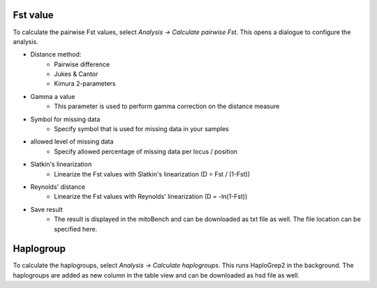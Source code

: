 Fst value
=========

To calculate the pairwise Fst values, select *Analysis -> Calculate pairwise Fst*.
This opens a dialogue to configure the analysis.

.. image:: images/Fst_settings.png
   :align: center


* Distance method:
    * Pairwise difference
    * Jukes & Cantor
    * Kimura 2-parameters
* Gamma a value
    * This parameter is used to perform gamma correction on the distance measure
* Symbol for missing data
    * Specify symbol that is used for missing data in your samples
* allowed level of missing data
    * Specify allowed percentage of missing data per locus / position
* Slatkin's linearization
    * Linearize the Fst values with Slatkin's linearization (D = Fst / (1-Fst))
* Reynolds' distance
    * Linearize the Fst values with Reynolds' linearization (D = -ln(1-Fst))
* Save result
    * The result is displayed in the mitoBench and can be downloaded as txt file as well. The file location can be specified here.

Haplogroup
=========

To calculate the haplogroups, select *Analysis -> Calculate haplogroups*. This runs
HaploGrep2 in the background. The haplogroups are added as new column in the table
view and can be downloaded as hsd file as well.

